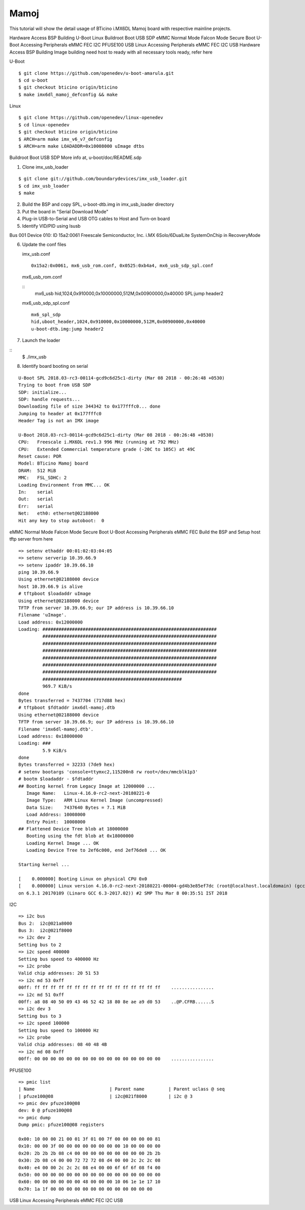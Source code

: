 Mamoj
======

This tutorial will show the detail usage of BTicino i.MX6DL Mamoj board with respective mainline projects.

Hardware Access
BSP Building
U-Boot
Linux
Buildroot
Boot
USB SDP
eMMC
Normal Mode
Falcon Mode
Secure Boot
U-Boot Accessing Peripherals
eMMC
FEC
I2C
PFUSE100
USB
Linux Accessing Peripherals
eMMC
FEC
I2C
USB
Hardware Access
BSP Building
Image building need host to ready with all necessary tools ready, refer here

U-Boot

::

        $ git clone https://github.com/openedev/u-boot-amarula.git
        $ cd u-boot
        $ git checkout bticino origin/bticino
        $ make imx6dl_mamoj_defconfig && make

Linux

::

        $ git clone https://github.com/openedev/linux-openedev
        $ cd linux-openedev
        $ git checkout bticino origin/bticino
        $ ARCH=arm make imx_v6_v7_defconfig
        $ ARCH=arm make LOADADDR=0x10008000 uImage dtbs

Buildroot
Boot
USB SDP
More info at, u-boot/doc/README.sdp

1. Clone imx_usb_loader

::

        $ git clone git://github.com/boundarydevices/imx_usb_loader.git
        $ cd imx_usb_loader
        $ make

2. Build the BSP and copy SPL, u-boot-dtb.img in imx_usb_loader directory

3. Put the board in "Serial Download Mode"

4. Plug-in USB-to-Serial and USB OTG cables to Host and Turn-on board

5. Identify VID/PID using lsusb

Bus 001 Device 010: ID 15a2:0061 Freescale Semiconductor, Inc. i.MX 6Solo/6DualLite SystemOnChip in RecoveryMode

6. Update the conf files

   imx_usb.conf

   ::

        0x15a2:0x0061, mx6_usb_rom.conf, 0x0525:0xb4a4, mx6_usb_sdp_spl.conf

  mx6_usb_rom.conf

  ::
        mx6_usb
        hid,1024,0x910000,0x10000000,512M,0x00900000,0x40000
        SPL:jump header2
         
  mx6_usb_sdp_spl.conf

  ::

        mx6_spl_sdp
        hid,uboot_header,1024,0x910000,0x10000000,512M,0x00900000,0x40000
        u-boot-dtb.img:jump header2

7. Launch the loader

::
        $ ./imx_usb

8. Identify board booting on serial

::

        U-Boot SPL 2018.03-rc3-00114-gcd9c6d25c1-dirty (Mar 08 2018 - 00:26:48 +0530)          
        Trying to boot from USB SDP                                                               
        SDP: initialize...                                                                        
        SDP: handle requests...                                                                   
        Downloading file of size 344342 to 0x177fffc0... done                                     
        Jumping to header at 0x177fffc0                                                           
        Header Tag is not an IMX image                                                            

        U-Boot 2018.03-rc3-00114-gcd9c6d25c1-dirty (Mar 08 2018 - 00:26:48 +0530)                 
        CPU:   Freescale i.MX6DL rev1.3 996 MHz (running at 792 MHz)                              
        CPU:   Extended Commercial temperature grade (-20C to 105C) at 49C                        
        Reset cause: POR                                                                          
        Model: BTicino Mamoj board                                                                
        DRAM:  512 MiB                                                                            
        MMC:   FSL_SDHC: 2                                                                        
        Loading Environment from MMC... OK                                                        
        In:    serial                                                                             
        Out:   serial
        Err:   serial
        Net:   eth0: ethernet@02188000
        Hit any key to stop autoboot:  0
        
eMMC
Normal Mode
Falcon Mode
Secure Boot
U-Boot Accessing Peripherals
eMMC
FEC
Build the BSP and Setup host tftp server from here

::

        => setenv ethaddr 00:01:02:03:04:05
        => setenv serverip 10.39.66.9
        => setenv ipaddr 10.39.66.10
        ping 10.39.66.9
        Using ethernet@02188000 device
        host 10.39.66.9 is alive
        # tftpboot $loadaddr uImage
        Using ethernet@02188000 device
        TFTP from server 10.39.66.9; our IP address is 10.39.66.10
        Filename 'uImage'.
        Load address: 0x12000000
        Loading: #################################################################
                 #################################################################
                 #################################################################
                 #################################################################
                 #################################################################
                 #################################################################
                 #################################################################
                 ####################################################
                 969.7 KiB/s
        done
        Bytes transferred = 7437704 (717d88 hex)
        # tftpboot $fdtaddr imx6dl-mamoj.dtb
        Using ethernet@02188000 device
        TFTP from server 10.39.66.9; our IP address is 10.39.66.10
        Filename 'imx6dl-mamoj.dtb'.
        Load address: 0x18000000
        Loading: ###
                 5.9 KiB/s
        done
        Bytes transferred = 32233 (7de9 hex)
        # setenv bootargs 'console=ttymxc2,115200n8 rw root=/dev/mmcblk1p3'
        # bootm $loadaddr - $fdtaddr
        ## Booting kernel from Legacy Image at 12000000 ...
           Image Name:   Linux-4.16.0-rc2-next-20180221-0
           Image Type:   ARM Linux Kernel Image (uncompressed)
           Data Size:    7437640 Bytes = 7.1 MiB
           Load Address: 10008000
           Entry Point:  10008000
        ## Flattened Device Tree blob at 18000000
           Booting using the fdt blob at 0x18000000
           Loading Kernel Image ... OK
           Loading Device Tree to 2ef6c000, end 2ef76de8 ... OK

        Starting kernel ...

        [    0.000000] Booting Linux on physical CPU 0x0
        [    0.000000] Linux version 4.16.0-rc2-next-20180221-00004-gd4b3e85ef7dc (root@localhost.localdomain) (gcc versi
        on 6.3.1 20170109 (Linaro GCC 6.3-2017.02)) #2 SMP Thu Mar 8 00:35:51 IST 2018
        
I2C

::

        => i2c bus
        Bus 2:  i2c@021a8000
        Bus 3:  i2c@021f8000
        => i2c dev 2
        Setting bus to 2
        => i2c speed 400000
        Setting bus speed to 400000 Hz
        => i2c probe
        Valid chip addresses: 20 51 53
        => i2c md 53 0xff
        00ff: ff ff ff ff ff ff ff ff ff ff ff ff ff ff ff ff    ................
        => i2c md 51 0xff
        00ff: a8 08 40 50 09 43 46 52 42 18 80 8e ae a9 d0 53    ..@P.CFRB......S
        => i2c dev 3
        Setting bus to 3
        => i2c speed 100000
        Setting bus speed to 100000 Hz
        => i2c probe
        Valid chip addresses: 08 40 48 4B
        => i2c md 08 0xff
        00ff: 00 00 00 00 00 00 00 00 00 00 00 00 00 00 00 00    ................
        
PFUSE100

::

        => pmic list
        | Name                            | Parent name         | Parent uclass @ seq
        | pfuze100@08                     | i2c@021f8000        | i2c @ 3
        => pmic dev pfuze100@08
        dev: 0 @ pfuze100@08
        => pmic dump
        Dump pmic: pfuze100@08 registers

        0x00: 10 00 00 21 00 01 3f 01 00 7f 00 00 00 00 00 81
        0x10: 00 00 3f 00 00 00 00 00 00 00 00 10 00 00 00 00
        0x20: 2b 2b 2b 08 c4 00 00 00 00 00 00 00 00 00 2b 2b
        0x30: 2b 08 c4 00 00 72 72 72 08 d4 00 00 2c 2c 2c 08
        0x40: e4 00 00 2c 2c 2c 08 e4 00 00 6f 6f 6f 08 f4 00
        0x50: 00 00 00 00 00 00 00 00 00 00 00 00 00 00 00 00
        0x60: 00 00 00 00 00 00 48 00 00 00 10 06 1e 1e 17 10
        0x70: 1a 1f 00 00 00 00 00 00 00 00 00 00 00 00 00
        
USB
Linux Accessing Peripherals
eMMC
FEC
I2C
USB
